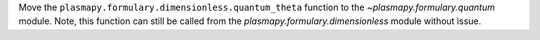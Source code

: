 Move the ``plasmapy.formulary.dimensionless.quantum_theta`` function to the `~plasmapy.formulary.quantum` module. Note, this function can still be called from the `plasmapy.formulary.dimensionless` module without issue.
